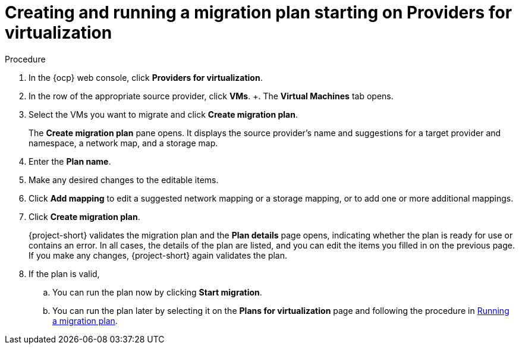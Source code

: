 // Module included in the following assemblies:
//
// * documentation/doc-Migration_Toolkit_for_Virtualization/master.adoc

:_content-type: PROCEDURE
[id="creating-migration-quick-plan-vm_{context}"]
= Creating and running a migration plan starting on Providers for virtualization

.Procedure

. In the {ocp} web console, click *Providers for virtualization*.
. In the row of the appropriate source provider, click *VMs*.
+.
The *Virtual Machines* tab opens.
. Select the VMs you want to migrate and click *Create migration plan*.
+
The *Create migration plan* pane opens. It displays the source provider's name and suggestions for a target provider and namespace, a network map, and a storage map.
. Enter the *Plan name*.
. Make any desired changes to the editable items.
. Click *Add mapping* to edit a suggested network mapping or a storage mapping, or to add one or more additional mappings.
. Click *Create migration plan*.
+
{project-short} validates the migration plan and the *Plan details* page opens, indicating whether the plan is ready for use or contains an error. In all cases, the details of the plan are listed, and you can edit the items you filled in on the previous page. If you make any changes, {project-short} again validates the plan.
. If the plan is valid,
.. You can run the plan now by clicking *Start migration*.
.. You can run the plan later by selecting it on the *Plans for virtualization* page and following the procedure in xref:running-migration-plan_{context}[Running a migration plan].
